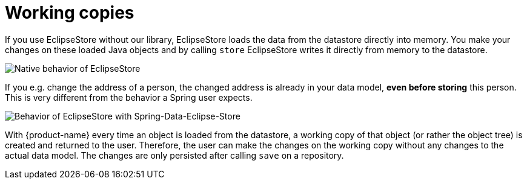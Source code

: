 = Working copies

If you use EclipseStore without our library, EclipseStore loads the data from the datastore directly into memory. You make your changes on these loaded Java objects and by calling ``store`` EclipseStore writes it directly from memory to the datastore.

image::WorkingCopy_1.svg[Native behavior of EclipseStore]

If you e.g. change the address of a person, the changed address is already in your data model, *even before storing* this person.
This is very different from the behavior a Spring user expects.

image::WorkingCopy_2.svg[Behavior of EclipseStore with Spring-Data-Eclipse-Store]

With {product-name} every time an object is loaded from the datastore, a working copy of that object (or rather the object tree) is created and returned to the user.
Therefore, the user can make the changes on the working copy without any changes to the actual data model.
The changes are only persisted after calling ``save`` on a repository.

